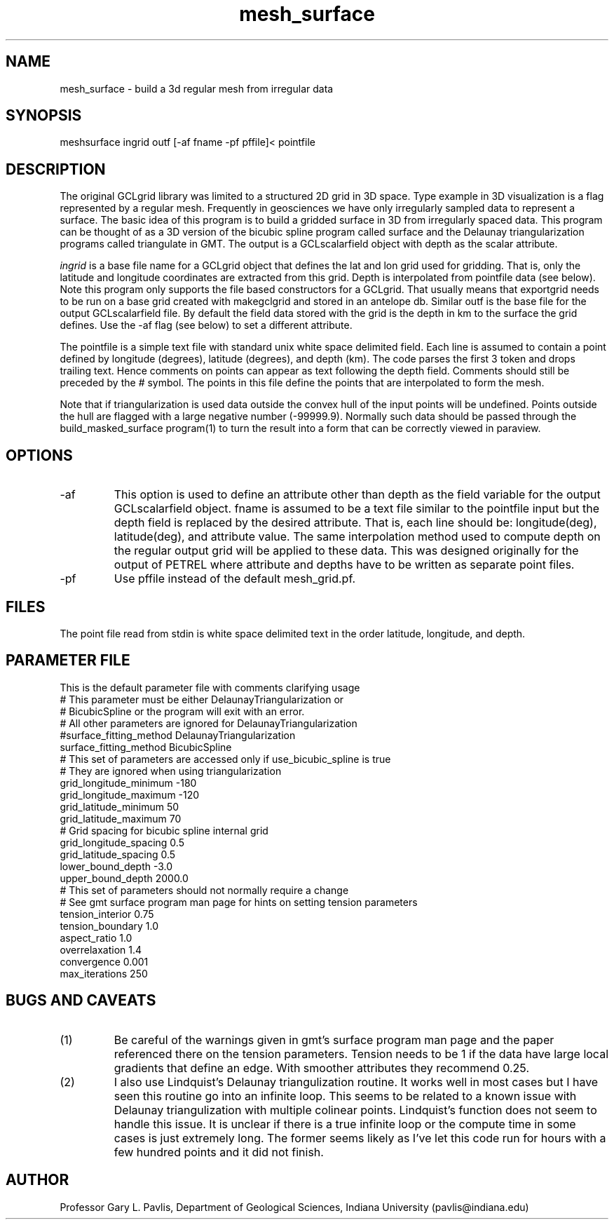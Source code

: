 .TH mesh_surface 1
.SH NAME
mesh_surface - build a 3d regular mesh from irregular data
.SH SYNOPSIS
.nf
meshsurface ingrid outf [-af fname -pf pffile]< pointfile
.fi
.SH DESCRIPTION
.LP
The original GCLgrid library was limited to a structured 2D grid in 
3D space.   Type example in 3D visualization is a flag represented by
a regular mesh.   Frequently in geosciences we have only irregularly 
sampled data to represent a surface.   The basic idea of this program
is to build a gridded surface in 3D from irregularly spaced data.  
This program can be thought of as a 3D version of the bicubic spline
program called surface and the 
Delaunay triangularization programs called triangulate in GMT.  
The output is a GCLscalarfield object with depth as the scalar attribute.
.LP
\fIingrid\fR is a base file name for a GCLgrid object that defines the 
lat and lon grid used for gridding.   That is, only the latitude 
and longitude coordinates are extracted from this grid.   
Depth is interpolated from pointfile data (see below).  
Note this program only supports the file based constructors for a 
GCLgrid.   That usually means that exportgrid needs to be run on a 
base grid created with makegclgrid and stored in an antelope db.  
Similar outf is the base file for the output GCLscalarfield file.   
By default the field data stored with the grid is the depth in km to the 
surface the grid defines.   Use the -af flag (see below) to set a different attribute.
.LP
The pointfile is a simple text file with standard unix white space 
delimited field.  Each line is assumed to contain a point defined
by longitude (degrees), latitude (degrees), and depth (km).   
The code parses the first 3 token and drops trailing text.  Hence
comments on points can appear as text following the depth field.  
Comments should still be preceded by the # symbol.
The points in this file define the points that are interpolated to form the mesh.
.LP
Note that if triangularization is used data outside the convex hull
of the input points will be undefined.   Points outside the hull are flagged with a large
negative number (-99999.9).  Normally such data should be passed
through the build_masked_surface program(1) to turn the result into a 
form that can be correctly viewed in paraview.
.SH OPTIONS
.IP -af fname
This option is used to define an attribute other than depth as the field variable
for the output GCLscalarfield object.  fname is assumed to be a text file similar
to the pointfile input but the depth field is replaced by the desired attribute.   
That is, each line should be:  longitude(deg), latitude(deg), and attribute value.
The same interpolation method used to compute depth on the regular output grid will
be applied to these data.  This was designed originally for the output of PETREL
where attribute and depths have to be written as separate point files.   
.IP -pf
Use pffile instead of the default mesh_grid.pf.
.SH FILES
.LP
The point file read from stdin is white space delimited text
in the order latitude, longitude, and depth.  
.SH PARAMETER FILE
.LP 
This is the default parameter file with comments clarifying usage
.nf
# This parameter must be either DelaunayTriangularization or
# BicubicSpline or the program will exit with an error.
# All other parameters are ignored for DelaunayTriangularization
#surface_fitting_method DelaunayTriangularization
surface_fitting_method BicubicSpline
# This set of parameters are accessed only if use_bicubic_spline is true
# They are ignored when using triangularization
grid_longitude_minimum -180
grid_longitude_maximum -120
grid_latitude_minimum 50
grid_latitude_maximum 70
# Grid spacing for bicubic spline internal grid
grid_longitude_spacing 0.5
grid_latitude_spacing 0.5
lower_bound_depth -3.0
upper_bound_depth 2000.0
# This set of parameters should not normally require a change
# See gmt surface program man page for hints on setting tension parameters
tension_interior 0.75
tension_boundary 1.0
aspect_ratio 1.0
overrelaxation 1.4
convergence 0.001
max_iterations 250
.fi
.SH "BUGS AND CAVEATS"
.IP (1)
Be careful of the warnings given in gmt's surface program man page
and the paper referenced there on the tension parameters.  
Tension needs to be 1 if the data have large local gradients that
define an edge.   With smoother attributes they recommend 0.25.
.IP (2)
I also use Lindquist's Delaunay triangulization routine.  It works well
in most cases but I have seen this routine go into an infinite loop.
This seems to be related to a known issue with Delaunay triangulization 
with multiple colinear points.   Lindquist's function does not seem to
handle this issue.   It is unclear if there is a true infinite loop
or the compute time in some cases is just extremely long.   The former
seems likely as I've let this code run for hours with a few hundred 
points and it did not finish.   
.SH AUTHOR
Professor Gary L. Pavlis, Department of Geological Sciences,
Indiana University (pavlis@indiana.edu)
